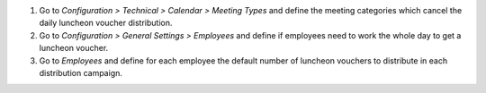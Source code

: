 1. Go to *Configuration > Technical > Calendar > Meeting Types* and define the meeting categories which cancel the daily luncheon voucher distribution.
2. Go to *Configuration > General Settings > Employees* and define if employees need to work the whole day to get a luncheon voucher.
3. Go to *Employees* and define for each employee the default number of luncheon vouchers to distribute in each distribution campaign.

